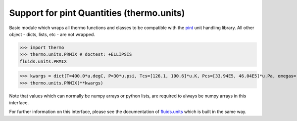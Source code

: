 Support for pint Quantities (thermo.units)
=============================================

Basic module which wraps all thermo functions and classes to be compatible with the
`pint <https://github.com/hgrecco/pint>`_ unit handling library.
All other object - dicts, lists, etc - are not wrapped. 

>>> import thermo
>>> thermo.units.PRMIX # doctest: +ELLIPSIS
fluids.units.PRMIX

>>> kwargs = dict(T=400.0*u.degC, P=30*u.psi, Tcs=[126.1, 190.6]*u.K, Pcs=[33.94E5, 46.04E5]*u.Pa, omegas=[0.04, 0.011]*u.dimensionless, zs=[0.5, 0.5]*u.dimensionless, kijs=[[0.0, 0.0289], [0.0289, 0.0]]*u.dimensionless)
>>> thermo.units.PRMIX(**kwargs)

Note that values which can normally be numpy arrays or python lists, are required to always be numpy arrays in this interface.

For further information on this interface, please see the documentation of `fluids.units <https://fluids.readthedocs.io/fluids.units.html>`_ which is built in the same way.